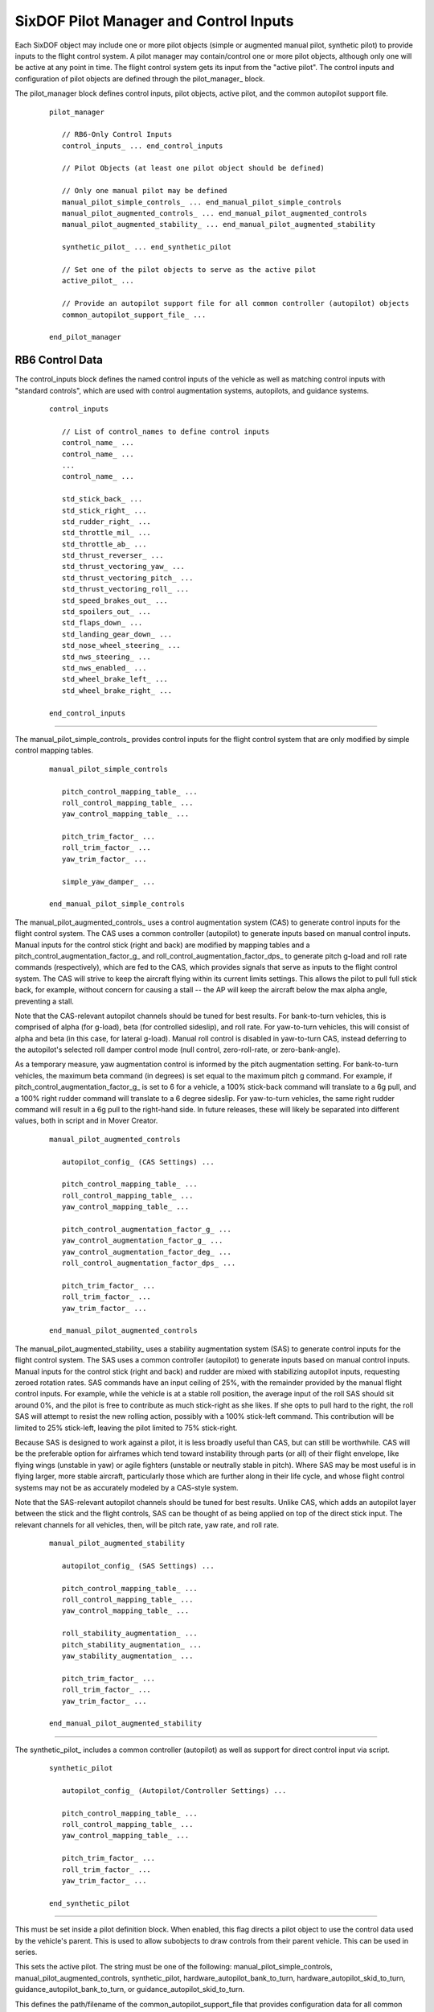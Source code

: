 .. ****************************************************************************
.. CUI
..
.. The Advanced Framework for Simulation, Integration, and Modeling (AFSIM)
..
.. The use, dissemination or disclosure of data in this file is subject to
.. limitation or restriction. See accompanying README and LICENSE for details.
.. ****************************************************************************

.. _SixDOF_Control_Inputs_Label:

SixDOF Pilot Manager and Control Inputs
=======================================

Each SixDOF object may include one or more pilot objects (simple or augmented manual pilot, synthetic pilot) to provide inputs to the flight control system. A pilot manager may contain/control one or more pilot objects, although only one will be active at any point in time. The flight control system gets its input from the "active pilot". The control inputs and configuration of pilot objects are defined through the pilot_manager_ block.

.. command:: pilot_manager ... end_pilot_manager

The pilot_manager block defines control inputs, pilot objects, active pilot, and the common autopilot support file.

   .. parsed-literal::

    pilot_manager 
    
       // RB6-Only Control Inputs
       control_inputs_ ... end_control_inputs

       // Pilot Objects (at least one pilot object should be defined)

       // Only one manual pilot may be defined
       manual_pilot_simple_controls_ ... end_manual_pilot_simple_controls
       manual_pilot_augmented_controls_ ... end_manual_pilot_augmented_controls
       manual_pilot_augmented_stability_ ... end_manual_pilot_augmented_stability

       synthetic_pilot_ ... end_synthetic_pilot

       // Set one of the pilot objects to serve as the active pilot
       active_pilot_ ...

       // Provide an autopilot support file for all common controller (autopilot) objects
       common_autopilot_support_file_ ...

    end_pilot_manager


RB6 Control Data
----------------

.. command:: control_inputs ... end_control_inputs

The control_inputs block defines the named control inputs of the vehicle as well as matching control inputs with "standard controls", which are used with control augmentation systems, autopilots, and guidance systems.

   .. parsed-literal::

    control_inputs

       // List of control_names to define control inputs
       control_name_ ...
       control_name_ ...
       ...
       control_name_ ...

       std_stick_back_ ...
       std_stick_right_ ...
       std_rudder_right_ ...
       std_throttle_mil_ ...
       std_throttle_ab_ ...
       std_thrust_reverser_ ...
       std_thrust_vectoring_yaw_ ...
       std_thrust_vectoring_pitch_ ...
       std_thrust_vectoring_roll_ ...
       std_speed_brakes_out_ ...
       std_spoilers_out_ ...
       std_flaps_down_ ...
       std_landing_gear_down_ ...
       std_nose_wheel_steering_ ...
       std_nws_steering_ ...
       std_nws_enabled_ ...
       std_wheel_brake_left_ ...
       std_wheel_brake_right_ ...

    end_control_inputs

.. command:: control_name <string>

   The primary purpose of the controls provider is to provide the multiple control_input feeds needed by the
   :command:`flight_controls`. Each control input represents the positioning and movement of various controls
   in the cockpit or control signals within autopilots and guidance systems. Control inputs are defined by
   the control_name_ command. The name must be unique within a given :command:`p6dof_object_type`. The
   :command:`flight_controls` will "connect" to control inputs via these control names. Typically, multiple
   control_name_ commands will be defined for each pilot_manager_.

   .. warning::
      The key concept is that each **control_input** in :command:`flight_controls` should be "connected" to a
      **control_name** in :command:`control_inputs`.

      The names must match exactly and are case-sensitive.

.. command:: std_stick_back <string>

   This provides a mapping from the standard stick back command to the control input name.

.. command:: std_stick_right <string>

   This provides a mapping from the standard stick right command to the control input name.

.. command:: std_rudder_right <string>

   This provides a mapping from the standard rudder right to the control input name.

.. command:: std_throttle_mil <string>

   This provides a mapping from the standard throttle mil command to the control input name.

.. command:: std_throttle_ab <string>

   This provides a mapping from the standard throttle ab command to the control input name.

.. command:: std_thrust_reverser <string>

   This provides a mapping from the standard thrust reverser back command to the control input name.

.. command:: std_thrust_vectoring_yaw <string>

   This provides a mapping from the standard thrust vectoring yaw command to the control input name.

.. command:: std_thrust_vectoring_pitch <string>

   This provides a mapping from the standard thrust vectoring pitch command to the control input name.

.. command:: std_thrust_vectoring_roll <string>

   This provides a mapping from the standard thrust vectoring roll command to the control input name.

.. command:: std_speed_brakes_out <string>

   This provides a mapping from the standard speed brakes command to the control input name.

.. command:: std_spoilers_out <string>

   This provides a mapping from the standard spoilers command to the control input name.

.. command:: std_flaps_down <string>

   This provides a mapping from the standard flaps command to the control input name.

.. command:: std_landing_gear_down <string>

   This provides a mapping from the standard landing gear command to the control input name.

.. command:: std_nose_wheel_steering <string>

   This provides a mapping from the standard low-gain nose wheel steering back command to the control input name.

.. command:: std_nws_steering <string>

   This provides a mapping from the standard high-gain nose wheel steering command to the control input name.

.. command:: std_nws_enabled <string>

   This provides a mapping from the standard NWS enabled command to the control input name.

.. command:: std_wheel_brake_left <string>

   This provides a mapping from the standard wheel brake left command to the control input name.

.. command:: std_wheel_brake_right <string>

   This provides a mapping from the standard wheel brake right command to the control input name.

///////////////////////////////////////////////////////////////////////////////

.. command:: manual_pilot_simple_controls ... end_manual_pilot_simple_controls

The manual_pilot_simple_controls_ provides control inputs for the flight control system that are only modified by
simple control mapping tables.

   .. parsed-literal::

    manual_pilot_simple_controls

       pitch_control_mapping_table_ ...
       roll_control_mapping_table_ ...
       yaw_control_mapping_table_ ...

       pitch_trim_factor_ ...
       roll_trim_factor_ ...
       yaw_trim_factor_ ...

       simple_yaw_damper_ ...

    end_manual_pilot_simple_controls

.. command:: manual_pilot_augmented_controls ... end_manual_pilot_augmented_controls

The manual_pilot_augmented_controls_ uses a control augmentation system (CAS) to generate control inputs for the flight
control system. The CAS uses a common controller (autopilot) to generate inputs based on manual control inputs. Manual
inputs for the control stick (right and back) are modified by mapping tables and a pitch_control_augmentation_factor_g_
and roll_control_augmentation_factor_dps_ to generate pitch g-load and roll rate commands (respectively), which are fed
to the CAS, which provides signals that serve as inputs to the flight control system. The CAS will strive to keep the
aircraft flying within its current limits settings. This allows the pilot to pull full stick back, for example, without
concern for causing a stall -- the AP will keep the aircraft below the max alpha angle, preventing a stall.

Note that the CAS-relevant autopilot channels should be tuned for best results. For bank-to-turn vehicles, this is
comprised of alpha (for g-load), beta (for controlled sideslip), and roll rate. For yaw-to-turn vehicles, this will
consist of alpha and beta (in this case, for lateral g-load). Manual roll control is disabled in yaw-to-turn CAS,
instead deferring to the autopilot's selected roll damper control mode (null control, zero-roll-rate, or
zero-bank-angle).

As a temporary measure, yaw augmentation control is informed by the pitch augmentation setting. For bank-to-turn
vehicles, the maximum beta command (in degrees) is set equal to the maximum pitch g command. For example, if
pitch_control_augmentation_factor_g_ is set to 6 for a vehicle, a 100% stick-back command will translate to a 6g pull,
and a 100% right rudder command will translate to a 6 degree sideslip. For yaw-to-turn vehicles, the same right rudder
command will result in a 6g pull to the right-hand side. In future releases, these will likely be separated into
different values, both in script and in Mover Creator.

   .. parsed-literal::

    manual_pilot_augmented_controls

       autopilot_config_ (CAS Settings) ...

       pitch_control_mapping_table_ ...
       roll_control_mapping_table_ ...
       yaw_control_mapping_table_ ...

       pitch_control_augmentation_factor_g_ ...
       yaw_control_augmentation_factor_g_ ...
       yaw_control_augmentation_factor_deg_ ...
       roll_control_augmentation_factor_dps_ ...

       pitch_trim_factor_ ...
       roll_trim_factor_ ...
       yaw_trim_factor_ ...

    end_manual_pilot_augmented_controls

.. command:: manual_pilot_augmented_stability ... end_manual_pilot_augmented_stability

The manual_pilot_augmented_stability_ uses a stability augmentation system (SAS) to generate control inputs for the
flight control system. The SAS uses a common controller (autopilot) to generate inputs based on manual control inputs.
Manual inputs for the control stick (right and back) and rudder are mixed with stabilizing autopilot inputs, requesting
zeroed rotation rates. SAS commands have an input ceiling of 25%, with the remainder provided by the manual flight
control inputs. For example, while the vehicle is at a stable roll position, the average input of the roll SAS should
sit around 0%, and the pilot is free to contribute as much stick-right as she likes. If she opts to pull hard to the
right, the roll SAS will attempt to resist the new rolling action, possibly with a 100% stick-left command. This
contribution will be limited to 25% stick-left, leaving the pilot limited to 75% stick-right.

Because SAS is designed to work against a pilot, it is less broadly useful than CAS, but can still be worthwhile. CAS
will be the preferable option for airframes which tend toward instability through parts (or all) of their flight
envelope, like flying wings (unstable in yaw) or agile fighters (unstable or neutrally stable in pitch). Where SAS may
be most useful is in flying larger, more stable aircraft, particularly those which are further along in their life
cycle, and whose flight control systems may not be as accurately modeled by a CAS-style system.

Note that the SAS-relevant autopilot channels should be tuned for best results. Unlike CAS, which adds an autopilot
layer between the stick and the flight controls, SAS can be thought of as being applied on top of the direct stick
input. The relevant channels for all vehicles, then, will be pitch rate, yaw rate, and roll rate.

   .. parsed-literal::

    manual_pilot_augmented_stability

       autopilot_config_ (SAS Settings) ...

       pitch_control_mapping_table_ ...
       roll_control_mapping_table_ ...
       yaw_control_mapping_table_ ...

       roll_stability_augmentation_ ...
       pitch_stability_augmentation_ ...
       yaw_stability_augmentation_ ...

       pitch_trim_factor_ ...
       roll_trim_factor_ ...
       yaw_trim_factor_ ...

    end_manual_pilot_augmented_stability

///////////////////////////////////////////////////////////////////////////////

.. command:: synthetic_pilot ... end_synthetic_pilot

The synthetic_pilot_ includes a common controller (autopilot) as well as support for direct control input via script. 

   .. parsed-literal::

    synthetic_pilot       

       autopilot_config_ (Autopilot/Controller Settings) ...

       pitch_control_mapping_table_ ...
       roll_control_mapping_table_ ...
       yaw_control_mapping_table_ ...

       pitch_trim_factor_ ...
       roll_trim_factor_ ...
       yaw_trim_factor_ ...

    end_synthetic_pilot

///////////////////////////////////////////////////////////////////////////////

.. command:: inherit_controls <boolean-value>

This must be set inside a pilot definition block. When enabled, this flag directs a pilot object to use the control
data used by the vehicle's parent. This is used to allow subobjects to draw controls from their parent vehicle. This
can be used in series.
       
.. command:: active_pilot <string>

This sets the active pilot. The string must be one of the following: manual_pilot_simple_controls, 
manual_pilot_augmented_controls, synthetic_pilot, hardware_autopilot_bank_to_turn, hardware_autopilot_skid_to_turn,
guidance_autopilot_bank_to_turn, or guidance_autopilot_skid_to_turn.
       
.. command:: common_autopilot_support_file <string>

This defines the path/filename of the common_autopilot_support_file that provides configuration data for all common
controllers (autopilots).

The common_autopilot_support_file_ contains several tables (cl_max_mach_table, cl_min_mach_table, alpha_max_mach_table,
alpha_min_mach_table, alpha_versus_mach_cl_table, stick_zero_moment_mach_alpha_table, and 
effective_CL_versus_mach_alpha_table). These tables are used by the common controller (autopilot) to help predict
response and calculate feed-forward.

It is not practical to create this file manually, but a "helper" tool is provided to generate the file by running
the "GenerateSecondaryAeroFile.txt" in the six_dof demos directory.

To create the file, begin by editing the file, changing the included model file path and the MOVER_TYPE to the
desired model. Next, run the scenario to generate the "autopilot_support_tables.txt" file. Copy the 
autopilot_support_tables.txt file to model's folder/directory.

///////////////////////////////////////////////////////////////////////////////

.. command:: pitch_control_mapping_table .. end_pitch_control_mapping_table

This defines a mapping table, adjusting normalized control values between "raw" control input and "mapped" or
"adjusted" control input. It is used to provide greater control sensitivity near the zero position of controls,
preventing manual controls from becoming overly responsive/sensitive.

   .. parsed-literal::
   
      pitch_control_mapping_table
        -1.00    -1.00
        -0.90    -0.75
        -0.75    -0.45
        -0.50    -0.15
        -0.25    -0.05
         0.00     0.00
         0.25     0.05
         0.50     0.15
         0.75     0.45
         0.90     0.75
         1.00     1.00
      end_pitch_control_mapping_table

.. command:: roll_control_mapping_table .. end_roll_control_mapping_table

This defines a mapping table, adjusting normalized control values between "raw" control input and "mapped" or "adjusted"
control input. It is used to provide greater control sensitivity near the zero position of controls, preventing manual
controls from becoming overly responsive/sensitive.
      
   .. parsed-literal::
   
      roll_control_mapping_table
        -1.00    -1.00
        -0.90    -0.75
        -0.75    -0.45
        -0.50    -0.15
        -0.25    -0.05
         0.00     0.00
         0.25     0.05
         0.50     0.15
         0.75     0.45
         0.90     0.75
         1.00     1.00
      end_roll_control_mapping_table

.. command:: yaw_control_mapping_table .. end_yaw_control_mapping_table

This defines a mapping table, adjusting normalized control values between "raw" control input and "mapped" or "adjusted"
control input. It is used to provide greater control sensitivity near the zero position of controls, preventing manual
controls from becoming overly responsive/sensitive.
      
   .. parsed-literal::
   
      yaw_control_mapping_table
        -1.00    -1.00
        -0.90    -0.75
        -0.75    -0.45
        -0.50    -0.15
        -0.25    -0.05
         0.00     0.00
         0.25     0.05
         0.50     0.15
         0.75     0.45
         0.90     0.75
         1.00     1.00
      end_yaw_control_mapping_table

.. command:: pitch_trim_factor <real-value>

This defines a multiplier for adjusting the sensitivity of the trim control input. Typical values are around 0.1, but are
fully adjustable.

.. command:: roll_trim_factor <real-value>

This defines a multiplier for adjusting the sensitivity of the trim control input. Typical values are around 0.1, but are
fully adjustable.

.. command:: yaw_trim_factor <real-value>

This defines a multiplier for adjusting the sensitivity of the trim control input. Typical values are around 0.1, but are
fully adjustable.

///////////////////////////////////////////////////////////////////////////////

.. command:: pitch_control_augmentation_factor_g <real-value>

This defines a multiplier for the normalized pitch input, mapping the input to g-load. A value of 8, for example, results
in a command of 8 gees when full stick back is input.

.. command:: yaw_control_augmentation_factor_g <real-value>

This defines a multiplier for the normalized skid-to-turn yaw input, mapping the input to lateral g-load. A value of 8, for example, results
in a command of 8 gees rightward when full stick right is input.

.. command:: yaw_control_augmentation_factor_deg <real-value>

This defines a multiplier for the normalized bank-to-turn yaw input, mapping the input to sideslip angle. A value of 10, for example, results
in a command of 10 degrees rightward slip when full stick right is input.

.. command:: roll_control_augmentation_factor_dps <real-value>

This defines a multiplier for the normalized roll input, mapping the input to roll rate. A value of 180, for example, results
in a command of 180 deg/sec when full stick right is input.

///////////////////////////////////////////////////////////////////////////////

.. command:: roll_stability_augmentation <boolean-value>

When enabled, this enables stability augmentation on the roll axis for manually controlled vehicles.

.. command:: pitch_stability_augmentation <boolean-value>

When enabled, this enables stability augmentation on the pitch axis for manually controlled vehicles.

.. command:: yaw_stability_augmentation <boolean-value>

When enabled, this enables stability augmentation on the yaw axis for manually controlled vehicles.

///////////////////////////////////////////////////////////////////////////////

.. command:: simple_yaw_damper <boolean-value>

If true, a very "simple" (but not realistic) yaw damper action will be used to zero any sideslip (beta), making the RB6 more like a 5DOF. This will negate any sideslip, and so should only be used for bank-to-turn objects such as fixed-wing aircraft.

This command has a similar effect to use_simple_yaw_damper_ but is used on a manual_pilot_simple_controls_ which lacks
an inherent autopilot. The simple yaw damper will automatically be disengaged when operating on the ground and re-engaged
once the vehicle is airborne.

///////////////////////////////////////////////////////////////////////////////

.. command:: autopilot_config ... end_autopilot_config

   The **autopilot_config** block is structured as follows:
   
   .. parsed-literal::

      autopilot_config

        vertical_middle_loop_rate_factor_ ...
        vertical_outer_loop_rate_factor_ ...
        lateral_middle_loop_rate_factor_ ...
        lateral_outer_loop_rate_factor_ ...
        speed_middle_loop_rate_factor_ ...
        speed_outer_loop_rate_factor_ ...

        control_method_ ...

        use_legacy_beta_ ...

        min_taxi_turn_radius_ ...
        use_simple_yaw_damper_ ...
        
        // `PIDs`_
        pid_group

          pid_alpha ... end_pid_alpha
          pid_delta_pitch ... end_pid_delta_pitch
          pid_vert_speed ... end_pid_vert_speed
          pid_pitch_angle ... end_pid_pitch_angle
          pid_pitch_rate ... end_pid_pitch_rate
          pid_flightpath_angle ... end_pid_flightpath_angle
          pid_altitude ... end_pid_altitude
          pid_beta ... end_pid_beta          
          pid_yaw_rate ... end_pid_yaw_rate          
          pid_yaw_heading ... end_pid_yaw_heading          
          pid_taxi_heading ... end_pid_taxi_heading          
          pid_roll_rate ... end_pid_roll_rate          
          pid_delta_roll ... end_pid_delta_roll
          pid_bank_angle ... end_pid_bank_angle          
          pid_roll_heading ... end_pid_roll_heading          
          pid_forward_accel ... end_pid_forward_accel          
          pid_speed ... end_pid_speed          
          pid_taxi_forward_accel ... end_pid_taxi_forward_accel          
          pid_taxi_speed ... end_pid_taxi_speed          
          pid_taxi_yaw_rate ... end_pid_taxi_yaw_rate
          
          // `SixDOF Limits and Settings`_
          limits_and_settings ... end_limits_and_settings

        end_pid_group
        
      end_autopilot_config

.. command:: vertical_middle_loop_rate_factor <integer-value>

   This specifies how many times the vertical channel inner-loop activates before the vertical channel middle-loop activates.
   
.. command:: vertical_outer_loop_rate_factor <integer-value>

   This specifies how many times the vertical channel middle-loop activates before the vertical channel outer-loop activates.
   
.. command:: lateral_middle_loop_rate_factor <integer-value>

   This specifies how many times the lateral channel inner-loop activates before the lateral channel middle-loop activates.
   
.. command:: lateral_outer_loop_rate_factor <integer-value>

   This specifies how many times the lateral channel middle-loop activates before the lateral channel outer-loop activates.
   
.. command:: speed_middle_loop_rate_factor <integer-value>

   This specifies how many times the speed channel inner-loop activates before the speed channel middle-loop activates.
   
.. command:: speed_outer_loop_rate_factor <integer-value>

   This specifies how many times the speed channel middle-loop activates before the speed channel outer-loop activates.

///////////////////////////////////////////////////////////////////////////////
   
.. command:: control_method <string>

   This sets the control method. There are two main methods -- bank-to-turn and yaw-to-turn. Bank-to-turn involves
   banking/rolling in order to perform a turn, like a normal aircraft. Yaw-to-turn involves simply yawing to perform
   a turn -- no rolling/banking is used. The command string should be one of the following:

     * BANK_TO_TURN_NO_YAW (no yaw control)
     * BANK_TO_TURN_WITH_YAW (allows yaw control)
     * YAW_TO_TURN_NO_ROLL (no roll control)
     * YAW_TO_TURN_ROLL_RATE (zeros-out any roll rate buildup)
     * YAW_TO_TURN_ZERO_BANK (rolls to maintain a zero bank)

///////////////////////////////////////////////////////////////////////////////
   
.. command:: use_legacy_beta <boolean-value>

   This enables/disables the use of the legacy_beta flag. This should be set to false when the new/improved beta
   calculations are desired. For example, Mover Creator uses the new beta calculations, so data files created
   by Mover Creator always set the use_legacy_beta command to false.

   The new beta calcuations help avoid the need for negative PID values for beta-related control.

   The default value is true.

///////////////////////////////////////////////////////////////////////////////
   
.. command:: min_taxi_turn_radius <length-value>

   The defines the minimum taxi turning radius that will be used by the autopilot when performing taxi ground operations.

   If undefined, the default turn radius is 50 feet (~15 meters).

.. command:: use_simple_yaw_damper <boolean-value>

   If true, a very "simple" (but not realistic) yaw damper action will be used to zero any sideslip (beta), making the RB6 more like a 5DOF. This will negate any sideslip, and so should only be used for bank-to-turn objects such as fixed-wing aircraft.

   The use_simple_yaw_damper_ is most often used to reduce the amount of autopilot tuning, especially to reduce/eliminate roll-yaw coupling effects.
   
   The simple yaw damper will automatically be disengaged when operating on the ground and re-engaged once the vehicle is airborne.

PIDs
^^^^

The autopilot uses a collection of Proportional, Integral, Derivative (PID) controllers, which are control loop feedback
mechanisms. The autopilot supports a total of 20 PIDs (alpha, delta_pitch, vert_speed, pitch_angle, pitch_rate,
flightpath_angle, altitude, beta, yaw_rate, yaw_heading, taxi_heading, roll_rate, delta_roll, bank_angle, roll_heading,
forward_accel, speed, taxi_forward_accel, taxi_speed, and taxi_yaw_rate). Four PIDs are only used for ground operations,
so when these are not needed, this leaves a subtotal of 16 PIDs. However, many missiles (that use the yaw-to-turn
control_method_) will only need the alpha and beta PIDs.

During development of RB6 models in particular, the various PID control parameters must be set appropriately for proper control.
Adjusting the PIDs is often referred to as "tuning" the PIDs or "tuning" the autopilot. Aircraft typically require
that 16-20 PIDs be tuned, but missiles often require tuning for only 2 PIDs. As a result, it is typically significantly
easier to "tune" a missile autopilot than an aircraft autopilot.

.. _PID_Block_Label:

PID blocks may contain any number of commands, including the following:

   .. parsed-literal::

      <pid_name>
        update_interval_ ...
        kp_ ...
        ki_ ...
        kd_ ...
        max_error_accum_ ...
        low_pass_alpha_ ...
        ignore_large_error_accum_ ...
        ignore_small_error_accum_ ...
        kt_anti_windup_gain_ ...
        
        gain_table_ ... end_gain_table
        
      <end_pid_name>

.. command:: update_interval <Time>

   This specifies the update rate of the PID. This is optional and, when defined, takes priority over the loop rate factors defined above. This limits the update rate from below and does not trigger a mover update.

.. command:: kp <real-value>

   This specifies the proportional gain of the PID. When not defined, the gain will be zero.

.. command:: ki <real-value>

   This specifies the integral gain of the PID. When not defined, the gain will be zero.

.. command:: kd <real-value>

   This specifies the derivative gain of the PID. When not defined, the gain will be zero.
   
.. command:: max_error_accum <real-value>

   This limits the maximum integrated error accumulation to the specified value. If not defined, no limit will be used.
   
.. command:: low_pass_alpha <real-value>

   This specifies the value for the low-pass filter alpha for the derivative gain.

.. command:: ignore_large_error_accum <real-value>

   This specifies that the PID will not accumulate integrated error if the current error value is greater than the
   specified value.

.. command:: ignore_small_error_accum <real-value>

   This specifies that the PID will not accumulate integrated error if the current error value is less than the
   specified value.

.. command:: kt_anti_windup_gain <real-value>

   This specifies the Kt anti-windup gain of the PID. When not defined, the gain will be zero.
   
   
Gain Table
^^^^^^^^^^

Gain tables provide a means to have multiple sets of PID parameters that are interpolated for the current conditions.
They utilize a control_value_ which is based on dynamic pressure, giving the PIDs a means to be adjusted for different
flight regime conditions.

Each gain_table_ provides the same commands as a `PID_Block_Label`_, but **must** include a control_value_ command as
well, as follows:   

.. command:: gain_table ... end_gain_table

   .. parsed-literal::

      gain_table
        control_value_ ...
        kp_ ...
        ki_ ...
        kd_ ...
        max_error_accum_ ...
        low_pass_alpha_ ...
        ignore_large_error_accum_ ...
        ignore_small_error_accum_ ...
        kt_anti_windup_gain_ ...
      end_gain_table

.. command:: control_value <real-value>

   This specifies the "control value" for which the PID parameters are used. The value is specified in lbs/ft^2 of 
   dynamic pressure. The PID will interpolate between the appropriate control_value_ pairs based on the current
   dynamic pressure.
      
   
.. _SixDOF_Limits_and_Settings_Label:

SixDOF Limits and Settings
^^^^^^^^^^^^^^^^^^^^^^^^^^

Each PID block should contain the following:

   .. parsed-literal::

      limits_and_settings
        afterburner_threshold_ ...
        speedbrake_threshold_ ...
        pitch_gload_min_ ...
        pitch_gload_max_ ...
        alpha_min_ ...
        alpha_max_ ...
        pitch_rate_min_ ...
        pitch_rate_max_ ...
        vert_speed_min_ ...
        vert_speed_max_ ...
        yaw_gload_max_ ...
        beta_max_ ...
        yaw_rate_max_ ...
        roll_rate_max_ ...
        bank_angle_max_ ...
        forward_accel_min_ ...
        forward_accel_max_ ...
        taxi_speed_max_fps_ ...
        taxi_yaw_rate_max_ ...
        turn_roll_in_multiplier_ ...
        route_allowable_angle_error_ ...
      end_limits_and_settings

.. command:: afterburner_threshold <real-value>

   This specifies the value above which afterburner will be used instead of limiting to military power.
   
.. command:: speedbrake_threshold <real-value>

   This specifies the value below which the speed brake will be used to help slow down.
   
.. command:: pitch_gload_min <real-value>

   This specifies the minimum pitch g-load value.
   
.. command:: pitch_gload_max <real-value>

   This specifies the maximum pitch g-load value.
   
.. command:: alpha_min <real-value>

   This specifies the minimum angle of attack (alpha) in degrees.
   
.. command:: alpha_max <real-value>

   This specifies the maximum angle of attack (alpha) in degrees.
   
.. command:: pitch_rate_min <real-value>

   This specifies the minimum pitch rate in degrees/sec.
   
.. command:: pitch_rate_max <real-value>

   This specifies the maximum pitch rate in degrees/sec.
   
.. command:: vert_speed_min <real-value>

   This specifies the minimum vertical speed in ft/minute.
   
.. command:: vert_speed_max <real-value>

   This specifies the maximum vertical speed in ft/minute.
   
.. command:: yaw_gload_max <real-value>

   This specifies the maximum yaw g-load.
   
.. command:: beta_max <real-value>

   This specifies the maximum sideslip angle (beta) in degrees.
   
.. command:: yaw_rate_max <real-value>

   This specifies the maximum yaw rate in degrees/sec.
   
.. command:: roll_rate_max <real-value>

   This specifies the maximum roll rate in degrees/sec.
   
.. command:: bank_angle_max <real-value>

   This specifies the maximum bank angle in degrees.
   
.. command:: forward_accel_min <real-value>

   This specifies the minimum forward acceleration in g's.
   
.. command:: forward_accel_max <real-value>

   This specifies the maximum forward acceleration in g's.
   
.. command:: taxi_speed_max_fps <real-value>

   This specifies the maximum taxi speed in feet/sec.

.. command:: taxi_yaw_rate_max <real-value>

   This specifies the maximum taxi yaw rate in degrees/sec.

.. command:: turn_roll_in_multiplier <real-value>

   This is a multiplier that can shorten (less than than 1) or extend (greater than 1)
   the time/distance used when turning when following a route (waypoints).

.. command:: route_allowable_angle_error <angle-value>

   This specifies the angular error that is tolerated when rolling-out on a turn
   when following a route (waypoints). A larger value will allow the vehicle to consider
   the turn to be complete and switch to route segment control rather than continuing
   to use turn control.

///////////////////////////////////////////////////////////////////////////////

Return to :doc:`six_dof_object_types`, :doc:`rigid_body_vehicle_type`, :doc:`point_mass_vehicle_type`
